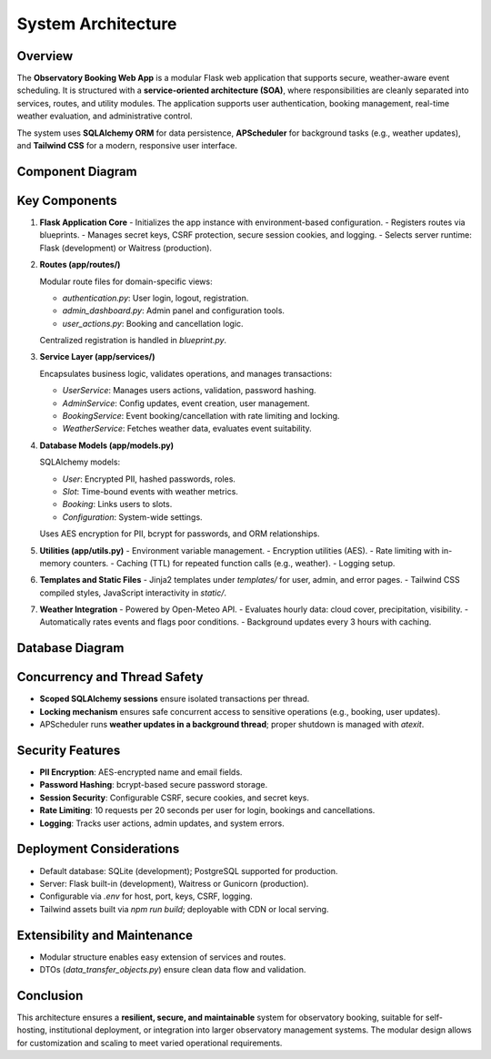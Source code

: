 System Architecture
===================

Overview
--------

The **Observatory Booking Web App** is a modular Flask web application that supports secure, weather-aware event scheduling. It is structured with a **service-oriented architecture (SOA)**, where responsibilities are cleanly separated into services, routes, and utility modules. The application supports user authentication, booking management, real-time weather evaluation, and administrative control.

The system uses **SQLAlchemy ORM** for data persistence, **APScheduler** for background tasks (e.g., weather updates), and **Tailwind CSS** for a modern, responsive user interface.

Component Diagram
-----------------

.. image:: _static/diagrams/component_diagram_light.png
   :alt: System Component Diagram (Light)
   :class: only-light
   :align: center
   :width: 90%
   :target: _static/diagrams/component_diagram.jpg

.. image:: _static/diagrams/component_diagram_dark.png
   :alt: System Component Diagram (Dark)
   :class: only-dark
   :align: center
   :width: 90%
   :target: _static/diagrams/component_diagram.jpg

Key Components
--------------

1. **Flask Application Core**
   - Initializes the app instance with environment-based configuration.
   - Registers routes via blueprints.
   - Manages secret keys, CSRF protection, secure session cookies, and logging.
   - Selects server runtime: Flask (development) or Waitress (production).

2. **Routes (app/routes/)**

   Modular route files for domain-specific views:

   - `authentication.py`: User login, logout, registration.
   - `admin_dashboard.py`: Admin panel and configuration tools.
   - `user_actions.py`: Booking and cancellation logic.

   Centralized registration is handled in `blueprint.py`.

3. **Service Layer (app/services/)**
   
   Encapsulates business logic, validates operations, and manages transactions:
   
   - `UserService`: Manages users actions, validation, password hashing.
   - `AdminService`: Config updates, event creation, user management.
   - `BookingService`: Event booking/cancellation with rate limiting and locking.
   - `WeatherService`: Fetches weather data, evaluates event suitability.

4. **Database Models (app/models.py)**

   SQLAlchemy models:
   
   - `User`: Encrypted PII, hashed passwords, roles.
   - `Slot`: Time-bound events with weather metrics.
   - `Booking`: Links users to slots.
   - `Configuration`: System-wide settings.
   
   Uses AES encryption for PII, bcrypt for passwords, and ORM relationships.

5. **Utilities (app/utils.py)**
   - Environment variable management.
   - Encryption utilities (AES).
   - Rate limiting with in-memory counters.
   - Caching (TTL) for repeated function calls (e.g., weather).
   - Logging setup.

6. **Templates and Static Files**
   - Jinja2 templates under `templates/` for user, admin, and error pages.
   - Tailwind CSS compiled styles, JavaScript interactivity in `static/`.

7. **Weather Integration**
   - Powered by Open-Meteo API.
   - Evaluates hourly data: cloud cover, precipitation, visibility.
   - Automatically rates events and flags poor conditions.
   - Background updates every 3 hours with caching.

Database Diagram
----------------

.. image:: _static/diagrams/database_diagram_light.png
   :alt: Database Diagram (Light)
   :class: only-light
   :align: center
   :width: 90%
   :target: _static/diagrams/database_diagram.jpg

.. image:: _static/diagrams/database_diagram_dark.png
   :alt: Database Diagram (Dark)
   :class: only-dark
   :align: center
   :width: 90%
   :target: _static/diagrams/database_diagram.jpg

Concurrency and Thread Safety
-----------------------------

- **Scoped SQLAlchemy sessions** ensure isolated transactions per thread.
- **Locking mechanism** ensures safe concurrent access to sensitive operations (e.g., booking, user updates).
- APScheduler runs **weather updates in a background thread**; proper shutdown is managed with `atexit`.

Security Features
-----------------

- **PII Encryption**: AES-encrypted name and email fields.
- **Password Hashing**: bcrypt-based secure password storage.
- **Session Security**: Configurable CSRF, secure cookies, and secret keys.
- **Rate Limiting**: 10 requests per 20 seconds per user for login, bookings and cancellations.
- **Logging**: Tracks user actions, admin updates, and system errors.

Deployment Considerations
-------------------------

- Default database: SQLite (development); PostgreSQL supported for production.
- Server: Flask built-in (development), Waitress or Gunicorn (production).
- Configurable via `.env` for host, port, keys, CSRF, logging.
- Tailwind assets built via `npm run build`; deployable with CDN or local serving.

Extensibility and Maintenance
-----------------------------

- Modular structure enables easy extension of services and routes.
- DTOs (`data_transfer_objects.py`) ensure clean data flow and validation.

Conclusion
----------

This architecture ensures a **resilient, secure, and maintainable** system for observatory booking, suitable for self-hosting, institutional deployment, or integration into larger observatory management systems. The modular design allows for customization and scaling to meet varied operational requirements.
